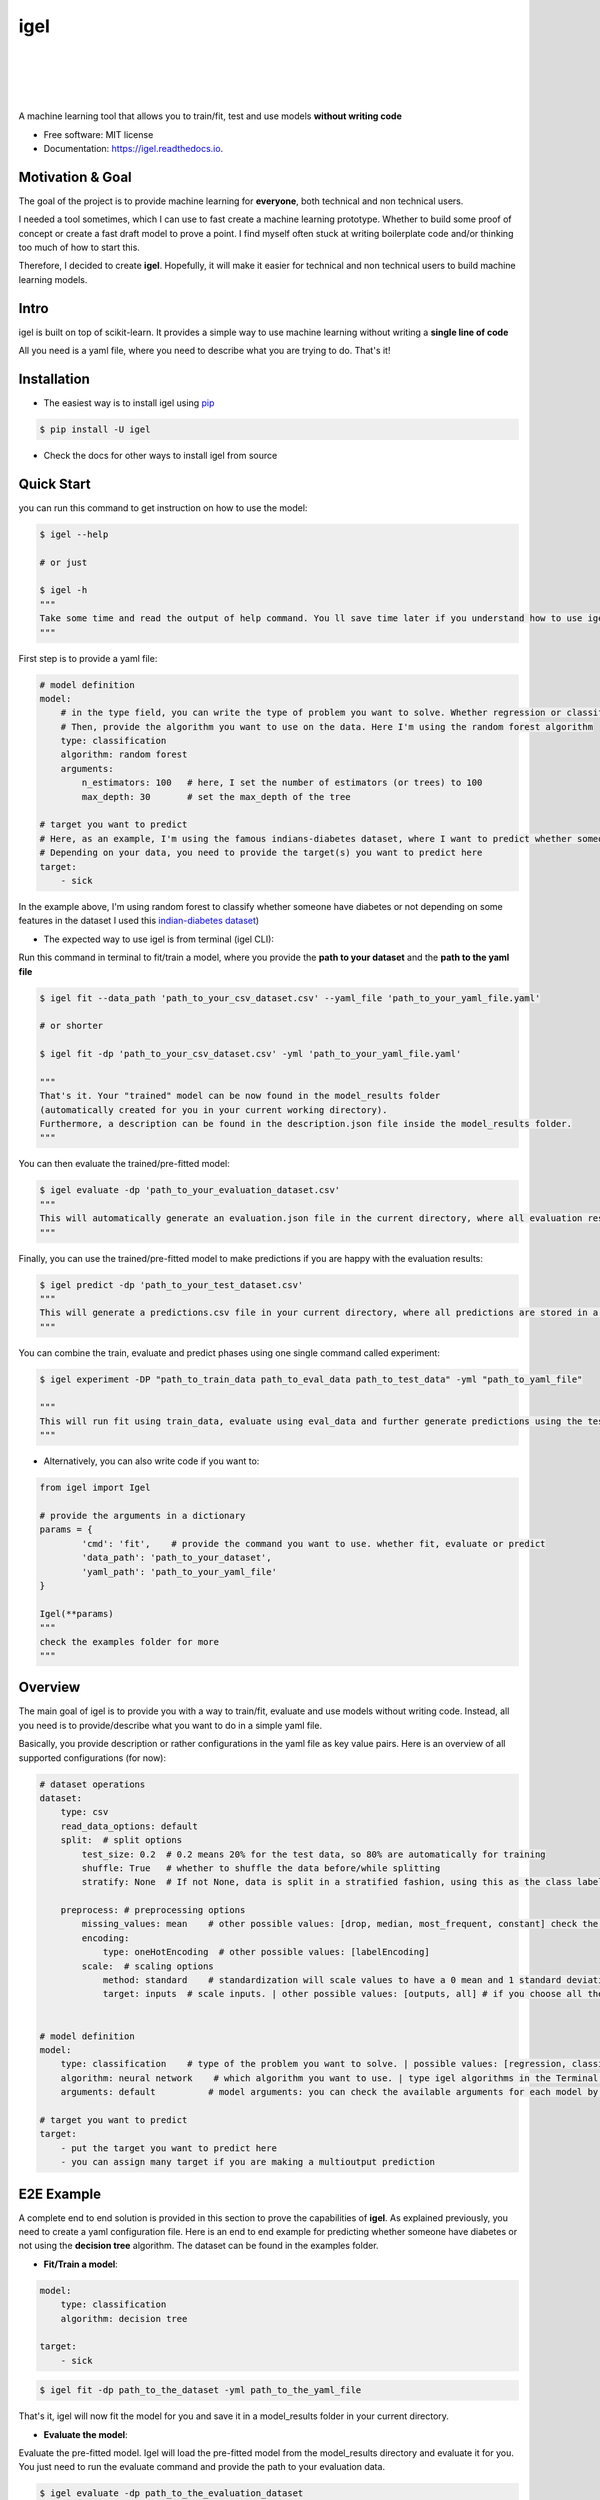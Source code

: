 ..
    .. include:: ../README.rst

====
igel
====

|

|

.. image:: https://img.shields.io/pypi/v/igel?color=green
        :alt: PyPI
        :target: https://pypi.python.org/pypi/igel

.. image:: https://img.shields.io/travis/nidhaloff/igel.svg
        :target: https://travis-ci.com/nidhaloff/igel

.. image:: https://pepy.tech/badge/igel
        :target: https://pepy.tech/project/igel

.. image:: https://pepy.tech/badge/igel/month
        :target: https://pepy.tech/project/igel/month

.. image:: https://readthedocs.org/projects/igel/badge/?version=latest
        :target: https://igel.readthedocs.io/en/latest/?badge=latest
        :alt: Documentation Status

.. image:: https://img.shields.io/pypi/wheel/igel
        :alt: PyPI - Wheel
        :target: https://pypi.python.org/pypi/igel

.. image:: https://img.shields.io/pypi/status/igel
        :alt: PyPI - Status
        :target: https://pypi.python.org/pypi/igel

.. image:: https://img.shields.io/twitter/url?url=https%3A%2F%2Ftwitter.com%2FNidhalBaccouri
        :alt: Twitter URL
        :target: https://twitter.com/NidhalBaccouri

|
|

A machine learning tool that allows you to train/fit, test and use models **without writing code**


* Free software: MIT license
* Documentation: https://igel.readthedocs.io.

Motivation & Goal
------------------

The goal of the project is to provide machine learning for **everyone**, both technical and non technical
users.

I needed a tool sometimes, which I can use to fast create a machine learning prototype. Whether to build
some proof of concept or create a fast draft model to prove a point. I find myself often stuck at writing
boilerplate code and/or thinking too much of how to start this.

Therefore, I decided to create **igel**. Hopefully, it will make it easier for technical and non technical
users to build machine learning models.

Intro
--------

igel is built on top of scikit-learn. It provides a simple way to use machine learning without writing
a **single line of code**

All you need is a yaml file, where you need to describe what you are trying to do. That's it!

Installation
-------------

- The easiest way is to install igel using `pip <https://packaging.python.org/guides/tool-recommendations/>`_

.. code-block:: console

    $ pip install -U igel

- Check the docs for other ways to install igel from source


Quick Start
------------

you can run this command to get instruction on how to use the model:

.. code-block:: console

    $ igel --help

    # or just

    $ igel -h
    """
    Take some time and read the output of help command. You ll save time later if you understand how to use igel.
    """

First step is to provide a yaml file:

.. code-block:: yaml

        # model definition
        model:
            # in the type field, you can write the type of problem you want to solve. Whether regression or classification
            # Then, provide the algorithm you want to use on the data. Here I'm using the random forest algorithm
            type: classification
            algorithm: random forest
            arguments:
                n_estimators: 100   # here, I set the number of estimators (or trees) to 100
                max_depth: 30       # set the max_depth of the tree

        # target you want to predict
        # Here, as an example, I'm using the famous indians-diabetes dataset, where I want to predict whether someone have diabetes or not.
        # Depending on your data, you need to provide the target(s) you want to predict here
        target:
            - sick

In the example above, I'm using random forest to classify whether someone have
diabetes or not depending on some features in the dataset
I used this `indian-diabetes dataset <https://www.kaggle.com/uciml/pima-indians-diabetes-database>`_)


- The expected way to use igel is from terminal (igel CLI):

Run this command in terminal to fit/train a model, where you provide the **path to your dataset** and the **path to the yaml file**

.. code-block:: console

    $ igel fit --data_path 'path_to_your_csv_dataset.csv' --yaml_file 'path_to_your_yaml_file.yaml'

    # or shorter

    $ igel fit -dp 'path_to_your_csv_dataset.csv' -yml 'path_to_your_yaml_file.yaml'

    """
    That's it. Your "trained" model can be now found in the model_results folder
    (automatically created for you in your current working directory).
    Furthermore, a description can be found in the description.json file inside the model_results folder.
    """

You can then evaluate the trained/pre-fitted model:

.. code-block:: console

    $ igel evaluate -dp 'path_to_your_evaluation_dataset.csv'
    """
    This will automatically generate an evaluation.json file in the current directory, where all evaluation results are stored
    """

Finally, you can use the trained/pre-fitted model to make predictions if you are happy with the evaluation results:

.. code-block:: console

    $ igel predict -dp 'path_to_your_test_dataset.csv'
    """
    This will generate a predictions.csv file in your current directory, where all predictions are stored in a csv file
    """

You can combine the train, evaluate and predict phases using one single command called experiment:

.. code-block:: console

    $ igel experiment -DP "path_to_train_data path_to_eval_data path_to_test_data" -yml "path_to_yaml_file"

    """
    This will run fit using train_data, evaluate using eval_data and further generate predictions using the test_data
    """

- Alternatively, you can also write code if you want to:

..  code-block:: python

    from igel import Igel

    # provide the arguments in a dictionary
    params = {
            'cmd': 'fit',    # provide the command you want to use. whether fit, evaluate or predict
            'data_path': 'path_to_your_dataset',
            'yaml_path': 'path_to_your_yaml_file'
    }

    Igel(**params)
    """
    check the examples folder for more
    """

Overview
----------
The main goal of igel is to provide you with a way to train/fit, evaluate and use models without writing code.
Instead, all you need is to provide/describe what you want to do in a simple yaml file.

Basically, you provide description or rather configurations in the yaml file as key value pairs.
Here is an overview of all supported configurations (for now):

.. code-block:: yaml

    # dataset operations
    dataset:
        type: csv
        read_data_options: default
        split:  # split options
            test_size: 0.2  # 0.2 means 20% for the test data, so 80% are automatically for training
            shuffle: True   # whether to shuffle the data before/while splitting
            stratify: None  # If not None, data is split in a stratified fashion, using this as the class labels.

        preprocess: # preprocessing options
            missing_values: mean    # other possible values: [drop, median, most_frequent, constant] check the docs for more
            encoding:
                type: oneHotEncoding  # other possible values: [labelEncoding]
            scale:  # scaling options
                method: standard    # standardization will scale values to have a 0 mean and 1 standard deviation  | you can also try minmax
                target: inputs  # scale inputs. | other possible values: [outputs, all] # if you choose all then all values in the dataset will be scaled


    # model definition
    model:
        type: classification    # type of the problem you want to solve. | possible values: [regression, classification]
        algorithm: neural network    # which algorithm you want to use. | type igel algorithms in the Terminal to know more
        arguments: default          # model arguments: you can check the available arguments for each model by running igel help in your terminal

    # target you want to predict
    target:
        - put the target you want to predict here
        - you can assign many target if you are making a multioutput prediction


E2E Example
-----------

A complete end to end solution is provided in this section to prove the capabilities of **igel**.
As explained previously, you need to create a yaml configuration file. Here is an end to end example for
predicting whether someone have diabetes or not using the **decision tree** algorithm. The dataset can be found in the examples folder.

-  **Fit/Train a model**:

.. code-block:: yaml

        model:
            type: classification
            algorithm: decision tree

        target:
            - sick

.. code-block:: console

    $ igel fit -dp path_to_the_dataset -yml path_to_the_yaml_file

That's it, igel will now fit the model for you and save it in a model_results folder in your current directory.


- **Evaluate the model**:

Evaluate the pre-fitted model. Igel will load the pre-fitted model from the model_results directory and evaluate it for you.
You just need to run the evaluate command and provide the path to your evaluation data.

.. code-block:: console

    $ igel evaluate -dp path_to_the_evaluation_dataset

That's it! Igel will evaluate the model and store statistics/results in an **evaluation.json** file inside the model_results folder

- **Predict**:

Use the pre-fitted model to predict on new data. This is done automatically by igel, you just need to provide the
path to your data that you want to use prediction on.

.. code-block:: console

    $ igel predict -dp path_to_the_new_dataset

That's it! Igel will use the pre-fitted model to make predictions and save it in a **predictions.csv** file inside the model_results folder

Advanced Usage
---------------

You can also carry out some preprocessing methods or other operations by providing the it in the yaml file.
Here is an example, where the data is split to 80% for training and 20% for validation/testing.
Also, the data are shuffled while splitting.

Furthermore, the data are preprocessed by replacing missing values with the mean ( you can also use median, mode etc..).
check `this link <https://www.kaggle.com/uciml/pima-indians-diabetes-database>`_ for more information


.. code-block:: yaml

        # dataset operations
        dataset:
            split:
                test_size: 0.2
                shuffle: True
                stratify: default

            preprocess: # preprocessing options
                missing_values: mean    # other possible values: [drop, median, most_frequent, constant] check the docs for more
                encoding:
                    type: oneHotEncoding  # other possible values: [labelEncoding]
                scale:  # scaling options
                    method: standard    # standardization will scale values to have a 0 mean and 1 standard deviation  | you can also try minmax
                    target: inputs  # scale inputs. | other possible values: [outputs, all] # if you choose all then all values in the dataset will be scaled

        # model definition
        model:
            type: classification
            algorithm: random forest
            arguments:
                # notice that this is the available args for the random forest model. check different available args for all supported models by running igel help
                n_estimators: 100
                max_depth: 20

        # target you want to predict
        target:
            - sick

Then, you can fit the model by running the igel command as shown in the other examples

.. code-block:: console

    $ igel fit -dp path_to_the_dataset -yml path_to_the_yaml_file

For evaluation

.. code-block:: console

    $ igel evaluate -dp path_to_the_evaluation_dataset

For production

.. code-block:: console

    $ igel predict -dp path_to_the_new_dataset

Examples
----------

In the examples folder in the repository, you will find a data folder,where the famous indian-diabetes, iris dataset
and the linnerud (from sklearn) datasets are stored.
Furthermore, there are end to end examples inside each folder, where there are scripts and yaml files that
will help you get started.


The indian-diabetes-example folder contains two examples to help you get started:

- The first example is using a **neural network**, where the configurations are stored in the neural-network.yaml file
- The second example is using a **random forest**, where the configurations are stored in the random-forest.yaml file

The iris-example folder contains a **logistic regression** example, where some preprocessing (one hot encoding)
is conducted on the target column to show you more the capabilities of igel.

Finally, the multioutput-example contains a **multioutput regression** example.

I suggest you play around with the examples and igel cli. However,
you can also directly execute the fit.py, evaluate.py and predict.py if you want to.


Contributions
--------------

You think this project is useful and you want to bring new ideas, new features, bug fixes, extend the docs?

Contributions are always welcome.
Make sure you read `the guidelines <https://igel.readthedocs.io/en/latest/contributing.html>`_ first

License
--------

MIT license
